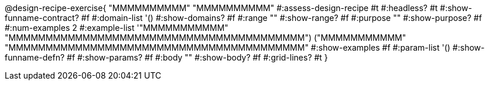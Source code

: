 @design-recipe-exercise{ "MMMMMMMMMM"
  "MMMMMMMMMM"
#:assess-design-recipe #t
#:headless? #t
#:show-funname-contract? #f
#:domain-list '()
#:show-domains? #f
#:range ""
#:show-range? #f
#:purpose ""
#:show-purpose? #f
#:num-examples 2
#:example-list '(("MMMMMMMMMMM" "MMMMMMMMMMMMMMMMMMMMMMMMMMMMMMMMMMMMMMMM")
                 ("MMMMMMMMMMM" "MMMMMMMMMMMMMMMMMMMMMMMMMMMMMMMMMMMMMMMM"))
#:show-examples #f
#:param-list '()
#:show-funname-defn? #f
#:show-params? #f
#:body ""
#:show-body? #f
#:grid-lines? #t
}
